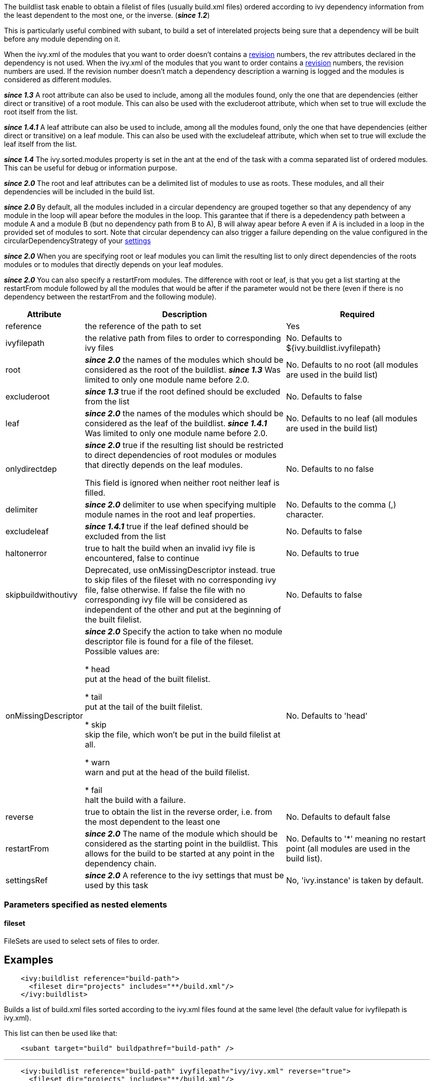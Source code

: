 
The buildlist task enable to obtain a filelist of files (usually build.xml files) ordered according to ivy dependency information from the least dependent to the most one, or the inverse. (*__since 1.2__*)

This is particularly useful combined with subant, to build a set of interelated projects being sure that a dependency will be built before any module depending on it.

When the ivy.xml of the modules that you want to order doesn't contains a link:../ivyfile/info.html[revision] numbers, the rev attributes declared in the dependency is not used.
When the ivy.xml of the modules that you want to order contains a link:../ivyfile/info.html[revision] numbers, the revision numbers are used.    If the revision number doesn't match a dependency description a warning is logged and the modules is considered as different modules.  

*__since 1.3__* A root attribute can also be used to include, among all the modules found, only the one that are dependencies (either direct or transitive) of a root module. This can also be used with the excluderoot attribute, which when set to true will exclude the root itself from the list.

*__since 1.4.1__* A leaf attribute can also be used to include, among all the modules found, only the one that have dependencies (either direct or transitive) on a leaf module. This can also be used with the excludeleaf attribute, which when set to true will exclude the leaf itself from the list.

*__since 1.4__* The ivy.sorted.modules property is set in the ant at the end of the task with a comma separated list of ordered modules. This can be useful for debug or information purpose.

*__since 2.0__* The root and leaf attributes can be a delimited list of modules to use as roots.  These modules, and all their dependencies will be included in the build list.

*__since 2.0__* By default, all the modules included in a circular dependency are grouped together so that any dependency of any module in the loop will apear before the modules in the loop.  This garantee that if there is a depedendency path between a module A and a module B (but no dependency path from B to A), B will alway apear before A even if A is included in a loop in the provided set of modules to sort.
Note that circular dependency can also trigger a failure depending on the value configured in the circularDependencyStrategy of your link:../settings/conf.html#circularDependencyStrategy[settings]

*__since 2.0__* When you are specifying root or leaf modules you can limit the resulting list to only direct dependencies of the roots modules or to modules that directly depends on your leaf modules.

*__since 2.0__* You can also specify a restartFrom modules.  The difference with root or leaf,  is that you get a list starting at the restartFrom module followed by all the modules that would be after if the parameter would not be there (even if there is no dependency between the restartFrom and the following module).



[options="header",cols="15%,50%,35%"]
|=======
|Attribute|Description|Required
|reference|the reference of the path to set|Yes
|ivyfilepath|the relative path from files to order to corresponding ivy files|No. Defaults to ${ivy.buildlist.ivyfilepath}
|root|*__since 2.0__* the names of the modules which should be considered as the root of the buildlist. 
*__since 1.3__* Was limited to only one module name before 2.0.|No. Defaults to no root (all modules are used in the build list)
|excluderoot|*__since 1.3__* true if the root defined should be excluded from the list|No. Defaults to false
|leaf|*__since 2.0__* the names of the modules which should be considered as the leaf of the buildlist. 
*__since 1.4.1__* Was limited to only one module name before 2.0.|No. Defaults to no leaf (all modules are used in the build list)
|onlydirectdep|*__since 2.0__* true if the
resulting list should be restricted to direct dependencies of root modules or modules that directly depends on the leaf modules.

This field is ignored when neither root neither leaf is filled.
     |No. Defaults to no false
|delimiter|*__since 2.0__* delimiter to use when specifying multiple module names in the root and leaf properties.|No. Defaults to the comma (,) character.
|excludeleaf|*__since 1.4.1__* true if the leaf defined should be excluded from the list|No. Defaults to false
|haltonerror|true to halt the build when an invalid ivy file is encountered, false to continue|No. Defaults to true
|skipbuildwithoutivy|Deprecated, use onMissingDescriptor instead. true to skip files of the fileset with no corresponding ivy file, false otherwise. If false the file with no corresponding ivy file will be considered as independent of the other and put at the beginning of the built filelist.|No. Defaults to false
|onMissingDescriptor|*__since 2.0__* Specify the action to take when no module descriptor file is found for a file of the fileset. Possible values are:
    
    
* head +
put at the head of the built filelist.
    
* tail +
put at the tail of the built filelist.
    
* skip +
skip the file, which won't be put in the build filelist at all.
    
* warn +
warn and put at the head of the build filelist.
    
* fail +
halt the build with a failure.
    
    |No. Defaults to 'head'
|reverse|true to obtain the list in the reverse order, i.e. from the most dependent to the least one|No. Defaults to default false
|restartFrom|*__since 2.0__* The name of the module which should be considered as the starting point in the buildlist. This allows for the build to be started at any point in the dependency chain. 
|No. Defaults to '*' meaning no restart point (all modules are used in the build list).
|settingsRef|*__since 2.0__* A reference to the ivy settings that must be used by this task|No, 'ivy.instance' is taken by default.
|=======



=== Parameters specified as nested elements


==== fileset

FileSets are used to select sets of files to order.

== Examples


[source]
----

    <ivy:buildlist reference="build-path">
      <fileset dir="projects" includes="**/build.xml"/>
    </ivy:buildlist>

----

Builds a list of build.xml files sorted according to the ivy.xml files found at the same level (the default value for ivyfilepath is ivy.xml).

This list can then be used like that:

[source]
----

    <subant target="build" buildpathref="build-path" />

----


'''


[source]
----

    <ivy:buildlist reference="build-path" ivyfilepath="ivy/ivy.xml" reverse="true">
      <fileset dir="projects" includes="**/build.xml"/>
    </ivy:buildlist>

----

Builds a list of build.xml files sorted according to the ivy.xml files found in an ivy directory relative to those build files. The list is sorted from the most dependent to the least one.

'''


[source]
----

    <ivy:buildlist reference="build-path" ivyfilepath="ivy/ivy.xml" root="myapp">
      <fileset dir="projects" includes="**/build.xml"/>
    </ivy:buildlist>

----

Builds a list of build.xml files sorted according to the ivy.xml files found in an ivy directory relative to those build files. Only build.xml files of modules which are dependencies of myapp (either direct or transitive) are put in the result list.

'''


[source]
----

    <ivy:buildlist reference="build-path" ivyfilepath="ivy/ivy.xml" leaf="mymodule">
      <fileset dir="projects" includes="**/build.xml"/>
    </ivy:buildlist>

----

Builds a list of build.xml files sorted according to the ivy.xml files found in an ivy directory relative to those build files. Only build.xml files of modules which have dependencies (direct or transitive) on mymodule are put in the result list.